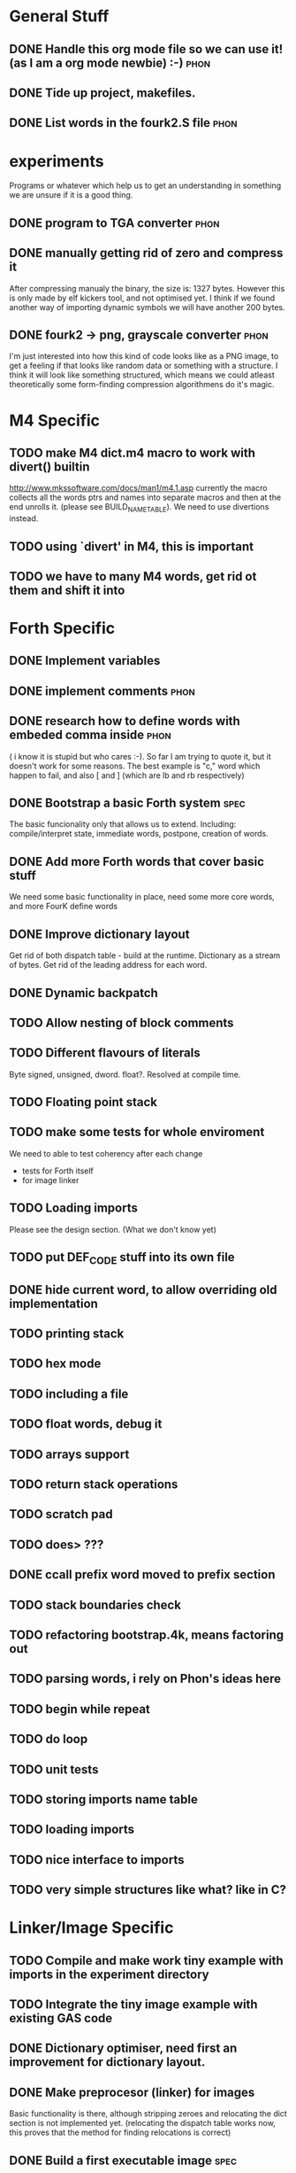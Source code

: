 * General Stuff  
** DONE Handle this org mode file so we can use it! (as I am a org mode newbie) :-) :phon:  
** DONE Tide up project, makefiles.
** DONE List words in the fourk2.S file				       :phon:
* experiments
  Programs or whatever which help us to get an 
  understanding in something we are unsure if it 
  is a good thing.
** DONE program to TGA converter				       :phon:
** DONE manually getting rid of zero and compress it                   
   After compressing manualy the binary, the size is:
   1327 bytes. However this is only made by elf kickers tool, and not optimised yet.
   I think if we found another way of importing dynamic symbols we will have another 200 bytes.  
** DONE fourk2 -> png, grayscale converter			       :phon:
   SCHEDULED: <2009-09-24 Don>
   I'm just interested into how this kind of
   code looks like as a PNG image, to get a feeling
   if that looks like random data or something with
   a structure. I think it will look like something
   structured, which means we could atleast theoretically
   some form-finding compression algorithmens do it's
   magic.
   
* M4 Specific 
** TODO make M4 dict.m4 macro to work with divert() builtin 
   http://www.mkssoftware.com/docs/man1/m4.1.asp
   currently the macro collects all the words ptrs and names into separate macros and then at the end unrolls it.
   (please see BUILD_NAME_TABLE). We need to use divertions instead.   
** TODO using `divert' in M4, this is important
** TODO we have to many M4 words, get rid ot them and shift it into 
* Forth Specific
** DONE Implement variables
** DONE implement comments					       :phon:
   SCHEDULED: <2009-09-26 Sam>
** DONE research how to define words with embeded comma inside	       :phon:
   SCHEDULED: <2009-09-23 Mit>
   ( i know it is stupid but who cares :-).
   So far I am trying to quote it, but it doesn't work for some reasons. 
   The best example is "c," word which happen to fail, 
   and also [ and ] (which are lb and rb respectively)
** DONE Bootstrap a basic Forth system				       :spec:
   The basic funcionality only that allows us to extend. 
   Including: compile/interpret state, immediate words, postpone, creation of words. 
** DONE Add more Forth words that cover basic stuff
   We need some basic functionality in place, need some more core words, and more FourK
   define words
** DONE Improve dictionary layout
   Get rid of both dispatch table - build at the runtime.
   Dictionary as a stream of bytes.
   Get rid of the leading address for each word.

** DONE Dynamic backpatch
** TODO Allow nesting of block comments
** TODO Different flavours of literals
   Byte signed, unsigned, dword. float?. Resolved at compile time.
** TODO Floating point stack
** TODO make some tests for whole enviroment
   We need to able to test coherency after each change
   - tests for Forth itself
   - for image linker
** TODO Loading imports
   Please see the design section. (What we don't know yet)
** TODO put DEF_CODE stuff into its own file
** DONE hide current word, to allow overriding old implementation
** TODO printing stack
** TODO hex mode 
** TODO including a file
** TODO float words, debug it
** TODO arrays support
** TODO return stack operations
** TODO scratch pad
** TODO does> ???
** DONE ccall prefix word moved to prefix section
** TODO stack boundaries check
** TODO refactoring bootstrap.4k, means factoring out
** TODO parsing words, i rely on Phon's ideas here
** TODO begin while repeat 
** TODO do loop 
** TODO unit tests
** TODO storing imports name table
** TODO loading imports
** TODO nice interface to imports
** TODO *very* simple structures like what? like in C?
* Linker/Image Specific
** TODO Compile and make work tiny example with imports in the experiment directory
** TODO Integrate the tiny image example with existing GAS code
** DONE Dictionary optimiser, need first an improvement for dictionary layout.
** DONE Make preprocesor (linker) for images
   Basic functionality is there, although stripping zeroes and relocating the dict section is not implemented yet.
   (relocating the dispatch table works now, this proves that the method for finding relocations is correct)
** DONE Build a first executable image				       :spec:
   Only dumping to executable done, via save-image core word. No postprocessing or loading. 
** DONE Very simple load/execution of a saved image		       :spec:
   Done by ovewriting the actual image with a new one. 
   Requirment of having some code not loaded dynamically, especially symbols from
   dlls that are accessed directly (not through plt) (problem with the `stdin' variable).

** DONE Make a small program to dump out the places where the executable needs to be backpatched. 
  This will be in the form of builidng two versions of the same core FourK, and binary comparisions.
  Please not that we need that for automated backpatching, during saving the image.
** DONE Split code into logical sections, polish loader
   - Base interpreter code section - stripped off
   - Base runtime section
   - Core words section - preprocesor for the image should get rid of unused and immediate words 
   - User words section - same as above
   - Dispatch table section - same sa above
   - Names table section - stripped off
   - Semantic section - stripped off
** TODO make printing string with printf in standalone-stripped-optimised
** TODO simple vector implementation
** TODO vector stack
** TODO maybe generic stack, holding any type of objects
** TODO add, neg, sub, cross, dot
** TODO think about a string framework for generating (!) shaders ( awesome idea )
** TODO SDL framework
** TODO OpenGL shaders, how do we get that bastards into the image?
** TODO Graphics test, opening window, reacting on the Esc
* Compression Specific
** Research the best alorithm for compression
** Way of grouping data/code into segments at the Forth level
* First Intro Design
* Size considerations
** TODO Think how to make a smallest Linux executable ever,	     :design:
   with proper loading of dynamic symbols, how to do this without ld?
   
   Inspirations: 
   - http://www.muppetlabs.com/~breadbox/software/tiny/teensy.html1
     
     Did a initial prototype, went down to 1094 bytes, and still plenty of optimisations possible.
     Not counting that this is gzip.
** TODO Think about compressor					     :design:
   Maybe ripit from http://en.wikipedia.org/wiki/PAQ =)
** TODO Look at tiny.S
* What we don't know yet
  and what we do against that "not knowing"
** phon								       :phon:
*** M4
    I never really looked at it and now I know why
    -- phon
    
    yes, I do understand your point. Grab a useful link here
    http://mbreen.com/m4.html
    -- spec

**** TODO Reading m4 docs
     SCHEDULED: <2009-09-23 Mit>
*** x86
    The last time I played with it was more than a year
    before 
    -- phon
**** DONE Reading my x86 reference book       
     SCHEDULED: <2009-09-23 Mit>
** spec								       :spec:
*** x86
    Need to know about various size optimisations tips.
**** TODO Find a document about size optimisations

*** Forth
**** TODO Do we need local variables??
**** TODO How to handle imports?
   
**** TODO Setup a Gobby discussion
**** TODO Make up a prototype

* "Planning" of 4k
  DEADLINE: <2009-11-30 Mon>
  - I chose "Planning" because I haven't a better word 
    for it -- phon
  - I set the deadline to there we said, that this would 
    be our target -- phon
    
* Things which could slow down the project
** phon 
*** university
*** perhaps a part time job
** spec
*** looking for job
    If I find a full time job I might have less time
    I might be not avaiable everyday from 16-18
* org mode specific stuff
